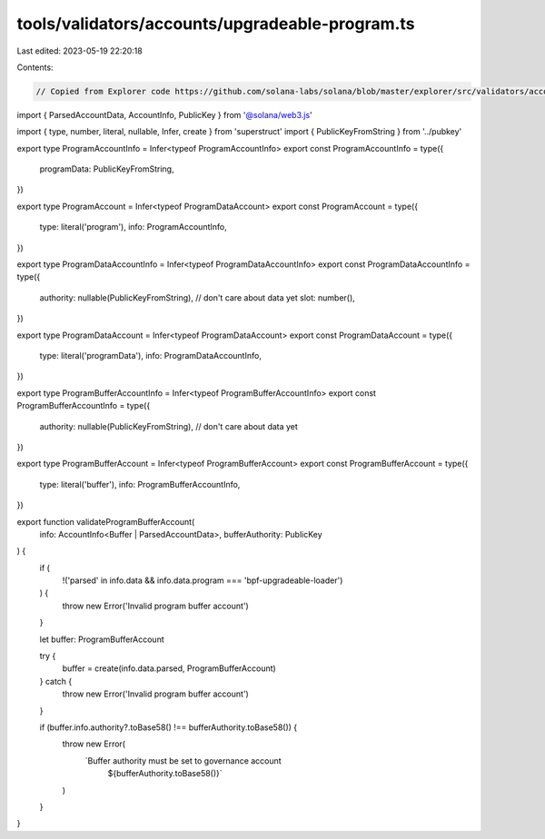 tools/validators/accounts/upgradeable-program.ts
================================================

Last edited: 2023-05-19 22:20:18

Contents:

.. code-block:: ts

    // Copied from Explorer code https://github.com/solana-labs/solana/blob/master/explorer/src/validators/accounts/upgradeable-program.ts

import { ParsedAccountData, AccountInfo, PublicKey } from '@solana/web3.js'

import { type, number, literal, nullable, Infer, create } from 'superstruct'
import { PublicKeyFromString } from '../pubkey'

export type ProgramAccountInfo = Infer<typeof ProgramAccountInfo>
export const ProgramAccountInfo = type({
  programData: PublicKeyFromString,
})

export type ProgramAccount = Infer<typeof ProgramDataAccount>
export const ProgramAccount = type({
  type: literal('program'),
  info: ProgramAccountInfo,
})

export type ProgramDataAccountInfo = Infer<typeof ProgramDataAccountInfo>
export const ProgramDataAccountInfo = type({
  authority: nullable(PublicKeyFromString),
  // don't care about data yet
  slot: number(),
})

export type ProgramDataAccount = Infer<typeof ProgramDataAccount>
export const ProgramDataAccount = type({
  type: literal('programData'),
  info: ProgramDataAccountInfo,
})

export type ProgramBufferAccountInfo = Infer<typeof ProgramBufferAccountInfo>
export const ProgramBufferAccountInfo = type({
  authority: nullable(PublicKeyFromString),
  // don't care about data yet
})

export type ProgramBufferAccount = Infer<typeof ProgramBufferAccount>
export const ProgramBufferAccount = type({
  type: literal('buffer'),
  info: ProgramBufferAccountInfo,
})

export function validateProgramBufferAccount(
  info: AccountInfo<Buffer | ParsedAccountData>,
  bufferAuthority: PublicKey
) {
  if (
    !('parsed' in info.data && info.data.program === 'bpf-upgradeable-loader')
  ) {
    throw new Error('Invalid program buffer account')
  }

  let buffer: ProgramBufferAccount

  try {
    buffer = create(info.data.parsed, ProgramBufferAccount)
  } catch {
    throw new Error('Invalid program buffer account')
  }

  if (buffer.info.authority?.toBase58() !== bufferAuthority.toBase58()) {
    throw new Error(
      `Buffer authority must be set to governance account 
        ${bufferAuthority.toBase58()}`
    )
  }
}


